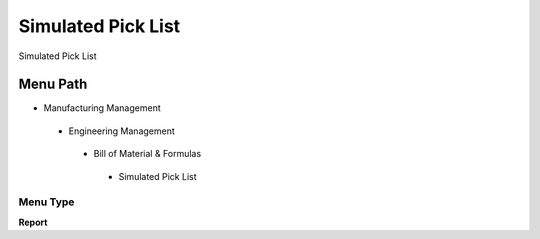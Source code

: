 
.. _functional-guide/menu/simulatedpicklist:

===================
Simulated Pick List
===================

Simulated Pick List

Menu Path
=========


* Manufacturing Management

 * Engineering Management

  * Bill of Material & Formulas

   * Simulated Pick List

Menu Type
---------
\ **Report**\ 


